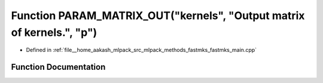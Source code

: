 .. _exhale_function_fastmks__main_8cpp_1a833a2df587b31328d54549cb06838754:

Function PARAM_MATRIX_OUT("kernels", "Output matrix of kernels.", "p")
======================================================================

- Defined in :ref:`file__home_aakash_mlpack_src_mlpack_methods_fastmks_fastmks_main.cpp`


Function Documentation
----------------------


.. doxygenfunction:: PARAM_MATRIX_OUT("kernels", "Output matrix of kernels.", "p")
